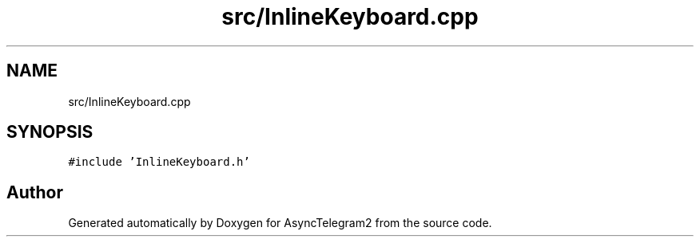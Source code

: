 .TH "src/InlineKeyboard.cpp" 3 "Sun Feb 26 2023" "AsyncTelegram2" \" -*- nroff -*-
.ad l
.nh
.SH NAME
src/InlineKeyboard.cpp
.SH SYNOPSIS
.br
.PP
\fC#include 'InlineKeyboard\&.h'\fP
.br

.SH "Author"
.PP 
Generated automatically by Doxygen for AsyncTelegram2 from the source code\&.
